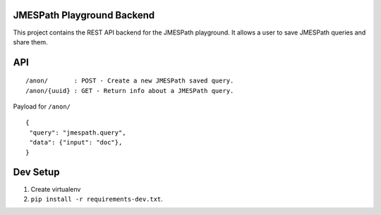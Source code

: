 JMESPath Playground Backend
===========================

This project contains the REST API backend for the JMESPath playground.
It allows a user to save JMESPath queries and share them.

API
===

::

  /anon/       : POST - Create a new JMESPath saved query.
  /anon/{uuid} : GET - Return info about a JMESPath query.


Payload for ``/anon/``

::

  {
   "query": "jmespath.query",
   "data": {"input": "doc"},
  }

Dev Setup
=========

1. Create virtualenv
2. ``pip install -r requirements-dev.txt``.
